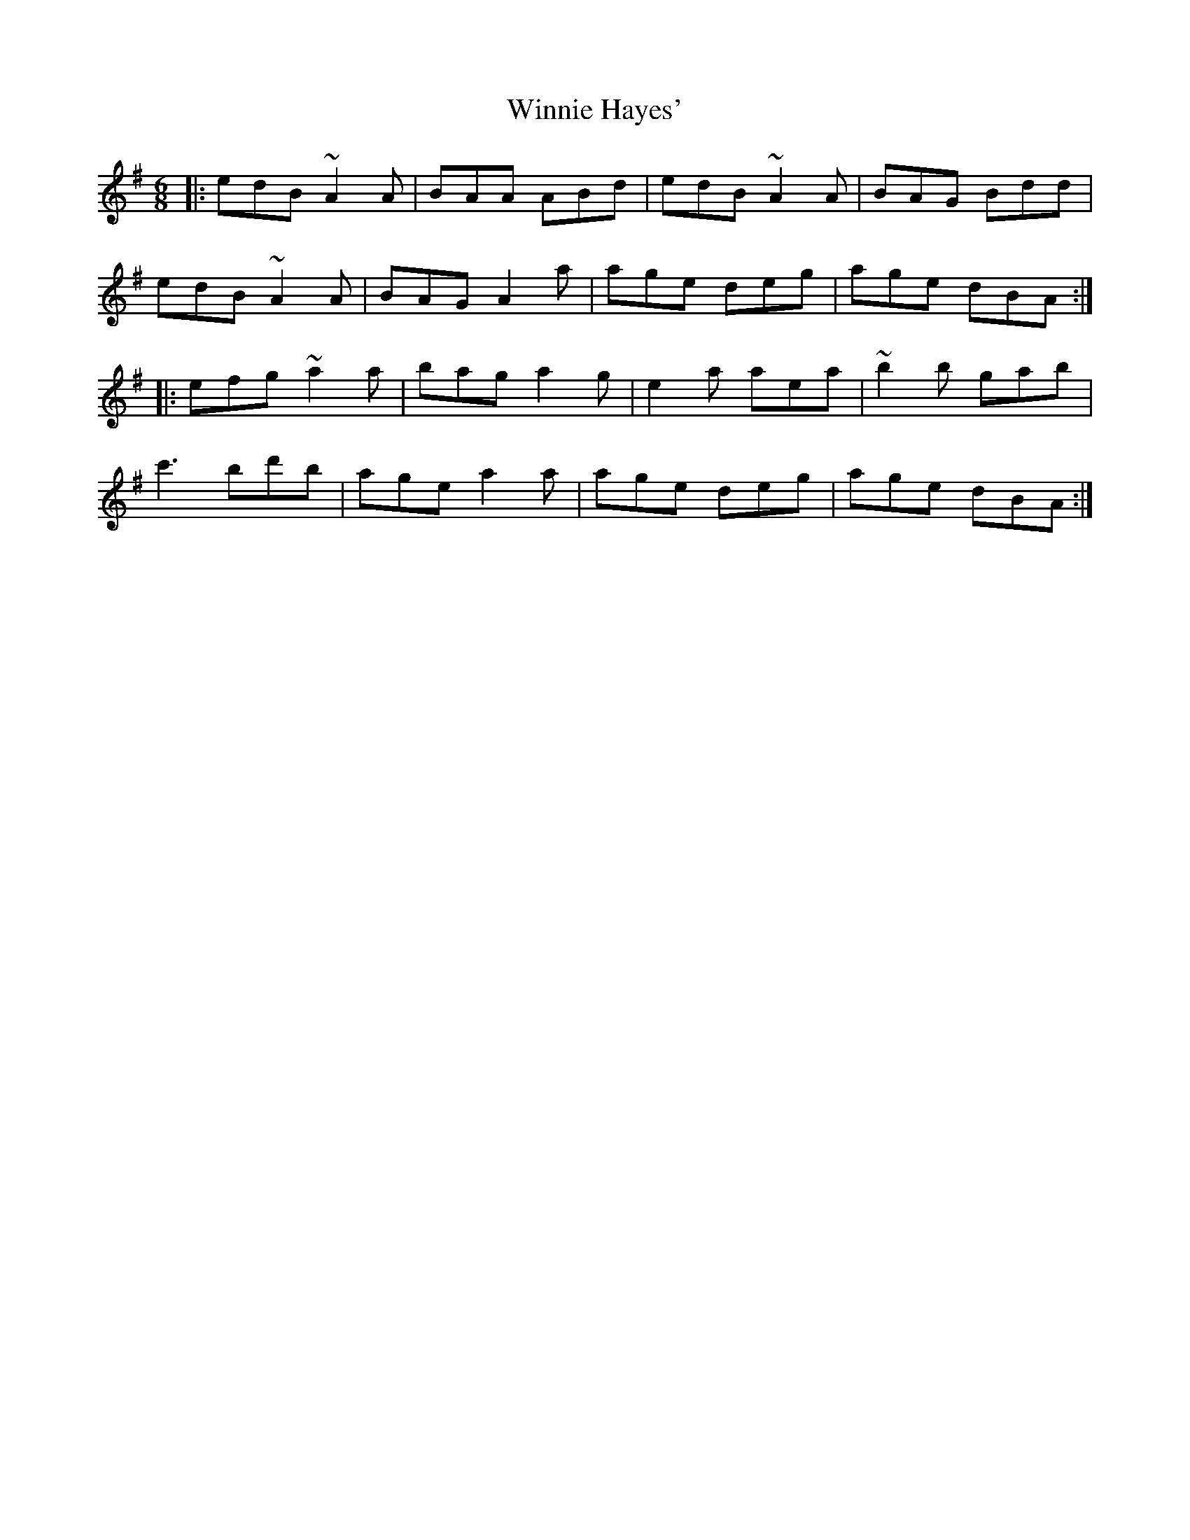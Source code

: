 X: 43136
T: Winnie Hayes'
R: jig
M: 6/8
K: Adorian
|:edB ~A2A|BAA ABd|edB ~A2A|BAG Bdd|
edB ~A2A|BAG A2a|age deg|age dBA:|
|:efg ~a2a|bag a2g|e2a aea|~b2b gab|
c'3 bd'b|age a2a|age deg|age dBA:|


